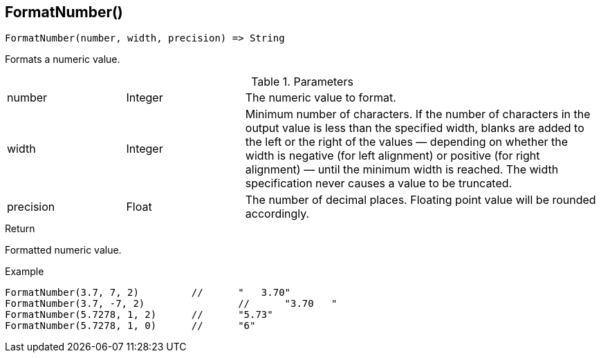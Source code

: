 [.nxsl-function]
[[func-formatnumber]]
== FormatNumber()

[source,c]
----
FormatNumber(number, width, precision) => String
----

Formats a numeric value.

.Parameters
[cols="1,1,3" grid="none", frame="none"]
|===
|number|Integer|The numeric value to format.
|width|Integer|Minimum number of characters. If the number of characters in the output value is less than the specified width, blanks are added to the left or the right of the values — depending on whether the width is negative (for left alignment) or positive (for right alignment) — until the minimum width is reached. The width specification never causes a value to be truncated.
|precision|Float|The number of decimal places. Floating point value will be rounded accordingly.
|===

.Return
Formatted numeric value.

.Example
[.source]
....
FormatNumber(3.7, 7, 2)		//	"   3.70"
FormatNumber(3.7, -7, 2)		//	"3.70   "
FormatNumber(5.7278, 1, 2)	//	"5.73"
FormatNumber(5.7278, 1, 0)	//	"6"
....
